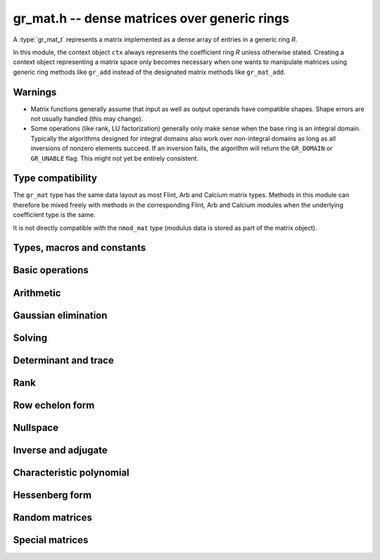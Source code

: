 .. _gr-mat:

**gr_mat.h** -- dense matrices over generic rings
===============================================================================

A :type:`gr_mat_t` represents a matrix implemented as a dense
array of entries in a generic ring *R*.

In this module, the context object ``ctx`` always represents the
coefficient ring *R* unless otherwise stated.
Creating a context object representing a matrix
space only becomes necessary when one
wants to manipulate matrices using generic ring methods
like ``gr_add`` instead of the designated matrix
methods like ``gr_mat_add``.

Warnings
-------------------------------------------------------------------------------

* Matrix functions generally assume that input as well
  as output operands have compatible shapes.
  Shape errors are not usually handled (this may change).
* Some operations (like rank, LU factorization) generally only make
  sense when the base ring is an integral domain.
  Typically the algorithms designed for integral domains also work
  over non-integral domains as long as all inversions of nonzero
  elements succeed. If an inversion fails, the algorithm will return
  the ``GR_DOMAIN`` or ``GR_UNABLE`` flag.
  This might not yet be entirely consistent.

Type compatibility
-------------------------------------------------------------------------------

The ``gr_mat`` type has the same data layout as most
Flint, Arb and Calcium matrix types.
Methods in this module can therefore be mixed freely with
methods in the corresponding Flint, Arb and Calcium modules
when the underlying coefficient type is the same.

It is not directly compatible with the ``nmod_mat`` type
(modulus data is stored as part of the matrix object).

Types, macros and constants
-------------------------------------------------------------------------------

.. type:: gr_mat_struct

.. type:: gr_mat_t

    Contains a pointer to an array of coefficients (``entries``), the
    number of rows (``r``), the number of columns (``c``),
    and an array to pointers marking the start of each row (``rows``).

    A ``gr_mat_t`` is defined as an array of length one of type
    ``gr_mat_struct``, permitting a ``gr_mat_t`` to
    be passed by reference.

Basic operations
-------------------------------------------------------------------------------

.. macro:: GR_MAT_ENTRY(mat, i, j, sz)

    Macro to access the entry at row *i* and column *j* of the
    matrix *mat* whose entries have size *sz* bytes.

.. macro:: gr_mat_nrows(mat, ctx)

    Macro accessing the number of rows of *mat*.

.. macro:: gr_mat_ncols(mat, ctx)

    Macro accessing the number of columns of *mat*.

.. function:: void gr_mat_init(gr_mat_t mat, slong rows, slong cols, gr_ctx_t ctx)

    Initializes *mat* to a matrix with the given number of rows and
    columns.

.. function:: void gr_mat_clear(gr_mat_t mat, gr_ctx_t ctx)

    Clears the matrix.

.. function:: void gr_mat_window_init(gr_mat_t window, const gr_mat_t mat, slong r1, slong c1, slong r2, slong c2, gr_ctx_t ctx)

    Initializes *window* to a window matrix into the submatrix of *mat*
    starting at the corner at row *r1* and column *c1* (inclusive) and ending
    at row *r2* and column *c2* (exclusive).
    The indices must be within bounds.

.. function:: void gr_mat_window_clear(gr_mat_t window, gr_ctx_t ctx)

    Frees the window matrix.

.. function:: void gr_mat_swap(gr_mat_t mat1, gr_mat_t mat2, gr_ctx_t ctx)

    Swaps *mat1* and *mat12* efficiently.

.. function:: int gr_mat_swap_entrywise(gr_mat_t mat1, const gr_mat_t mat2, gr_ctx_t ctx)

    Performs a deep swap of *mat1* and *mat2*, swapping the individual
    entries rather than the top-level structures.

.. function:: int gr_mat_write(gr_stream_t out, const gr_mat_t mat, gr_ctx_t ctx)

    Write *mat* to the stream *out*.

.. function:: int gr_mat_print(const gr_mat_t mat, gr_ctx_t ctx)

    Prints *mat* to standard output.

.. function:: truth_t gr_mat_is_empty(const gr_mat_t mat, gr_ctx_t ctx)

    Returns whether *mat* is an empty matrix, having either zero
    rows or zero column. This predicate is always decidable (even if
    the underlying ring is not computable), returning
    ``T_TRUE`` or ``T_FALSE``.

.. function:: truth_t gr_mat_is_square(const gr_mat_t mat, gr_ctx_t ctx)

    Returns whether *mat* is a square matrix, having the same number
    of rows as columns (not the same thing as being a perfect square!).
    This predicate is always decidable (even if the underlying ring
    is not computable), returning ``T_TRUE`` or ``T_FALSE``.

.. function:: truth_t gr_mat_equal(const gr_mat_t mat1, const gr_mat_t mat2, gr_ctx_t ctx)

    Returns whether *mat1* and *mat2* are equal.

.. function:: truth_t gr_mat_is_zero(const gr_mat_t mat, gr_ctx_t ctx)
              truth_t gr_mat_is_one(const gr_mat_t mat, gr_ctx_t ctx)
              truth_t gr_mat_is_neg_one(const gr_mat_t mat, gr_ctx_t ctx)

    Returns whether *mat* respectively is the zero matrix or
    the scalar matrix with 1 or -1 on the main diagonal.

.. function:: int gr_mat_zero(gr_mat_t res, gr_ctx_t ctx)

    Sets *res* to the zero matrix.

.. function:: int gr_mat_one(gr_mat_t res, gr_ctx_t ctx)

    Sets *res* to the scalar matrix with 1 on the main diagonal
    and zero elsewhere.

.. function:: int gr_mat_set(gr_mat_t res, const gr_mat_t mat, gr_ctx_t ctx)
              int gr_mat_set_fmpz_mat(gr_mat_t res, const fmpz_mat_t mat, gr_ctx_t ctx)
              int gr_mat_set_fmpq_mat(gr_mat_t res, const fmpq_mat_t mat, gr_ctx_t ctx)

    Sets *res* to the value of *mat*.

.. function:: int gr_mat_set_scalar(gr_mat_t res, gr_srcptr c, gr_ctx_t ctx)
              int gr_mat_set_ui(gr_mat_t res, ulong c, gr_ctx_t ctx)
              int gr_mat_set_si(gr_mat_t res, slong c, gr_ctx_t ctx)
              int gr_mat_set_fmpz(gr_mat_t res, const fmpz_t c, gr_ctx_t ctx)
              int gr_mat_set_fmpq(gr_mat_t res, const fmpq_t c, gr_ctx_t ctx)

    Set *res* to the scalar matrix with *c* on the main diagonal
    and zero elsewhere.

.. function:: int gr_mat_transpose(gr_mat_t B, const gr_mat_t A, gr_ctx_t ctx)

Arithmetic
-------------------------------------------------------------------------------

.. function:: int gr_mat_neg(gr_mat_t res, const gr_mat_t mat, gr_ctx_t ctx)

.. function:: int gr_mat_add(gr_mat_t res, const gr_mat_t mat1, const gr_mat_t mat2, gr_ctx_t ctx)

.. function:: int gr_mat_sub(gr_mat_t res, const gr_mat_t mat1, const gr_mat_t mat2, gr_ctx_t ctx)

.. function:: int gr_mat_mul_classical(gr_mat_t res, const gr_mat_t mat1, const gr_mat_t mat2, gr_ctx_t ctx)
              int gr_mat_mul_generic(gr_mat_t C, const gr_mat_t A, const gr_mat_t B, gr_ctx_t ctx)
              int gr_mat_mul(gr_mat_t res, const gr_mat_t mat1, const gr_mat_t mat2, gr_ctx_t ctx)

    Matrix multiplication. The default function can be overloaded by specific rings;
    otherwise, it falls back to :func:`gr_mat_mul_generic` which currently
    only performs classical multiplication.

.. function:: int gr_mat_sqr(gr_mat_t res, const gr_mat_t mat, gr_ctx_t ctx)

.. function:: int gr_mat_add_scalar(gr_mat_t res, const gr_mat_t mat, gr_srcptr c, gr_ctx_t ctx)
              int gr_mat_sub_scalar(gr_mat_t res, const gr_mat_t mat, gr_srcptr c, gr_ctx_t ctx)
              int gr_mat_mul_scalar(gr_mat_t res, const gr_mat_t mat, gr_srcptr c, gr_ctx_t ctx)
              int gr_mat_addmul_scalar(gr_mat_t res, const gr_mat_t mat, gr_srcptr c, gr_ctx_t ctx)
              int gr_mat_submul_scalar(gr_mat_t res, const gr_mat_t mat, gr_srcptr c, gr_ctx_t ctx)
              int gr_mat_div_scalar(gr_mat_t res, const gr_mat_t mat, gr_srcptr c, gr_ctx_t ctx)

.. function:: int _gr_mat_gr_poly_evaluate(gr_mat_t res, gr_srcptr poly, slong len, const gr_mat_t mat, gr_ctx_t ctx)
              int gr_mat_gr_poly_evaluate(gr_mat_t res, const gr_poly_t poly, const gr_mat_t mat, gr_ctx_t ctx)

    Sets *res* to the matrix obtained by evaluating the
    scalar polynomial *poly* with matrix argument *mat*.

Gaussian elimination
-------------------------------------------------------------------------------

.. function:: int gr_mat_find_nonzero_pivot(slong * pivot_row, gr_mat_t mat, slong start_row, slong end_row, slong column, gr_ctx_t ctx)

    Attempts to find a nonzero element in column number *column*
    of the matrix *mat* in a row between *start_row* (inclusive)
    and *end_row* (exclusive).
    On success, sets ``pivot_row`` to the row index and returns
    ``GR_SUCCESS``. If no nonzero pivot element exists, returns ``GR_DOMAIN``.
    If no nonzero pivot element exists and zero-testing fails for some
    element, returns the flag ``GR_UNABLE``.

    This function may be destructive: any elements that are nontrivially
    zero but can be certified zero may be overwritten by exact zeros.

.. function:: int gr_mat_lu_classical(slong * rank, slong * P, gr_mat_t LU, const gr_mat_t A, int rank_check, gr_ctx_t ctx)
              int gr_mat_lu_recursive(slong * rank, slong * P, gr_mat_t LU, const gr_mat_t A, int rank_check, gr_ctx_t ctx)
              int gr_mat_lu(slong * rank, slong * P, gr_mat_t LU, const gr_mat_t A, int rank_check, gr_ctx_t ctx)

    Computes a generalized LU decomposition `A = PLU` of a given
    matrix *A*, writing the rank of *A* to *rank*.

    If *A* is a nonsingular square matrix, *LU* will be set to
    a unit diagonal lower triangular matrix *L* and an upper
    triangular matrix *U* (the diagonal of *L* will not be stored
    explicitly).

    If *A* is an arbitrary matrix of rank *r*, *U* will be in row
    echelon form having *r* nonzero rows, and *L* will be lower
    triangular but truncated to *r* columns, having implicit ones on
    the *r* first entries of the main diagonal. All other entries will
    be zero.

    If a nonzero value for ``rank_check`` is passed, the function
    will abandon the output matrix in an undefined state and set
    the rank to 0 if *A* is detected to be rank-deficient.
    This currently only works as expected for square matrices.

    The algorithm can fail if it fails to certify that a pivot
    element is zero or nonzero, in which case the correct rank
    cannot be determined. It can also fail if a pivot element
    is not invertible. In these cases the ``GR_UNABLE`` and/or
    ``GR_DOMAIN`` flags will be returned. On failure,
    the data in the output variables
    ``rank``, ``P`` and ``LU`` will be meaningless.

    The *classical* version uses iterative Gaussian elimination.
    The *recursive* version uses a block recursive algorithm
    to take advantage of fast matrix multiplication.

.. function:: int gr_mat_fflu(slong * rank, slong * P, gr_mat_t LU, gr_ptr den, const gr_mat_t A, int rank_check, gr_ctx_t ctx)

    Similar to :func:`gr_mat_lu`, but computes a fraction-free
    LU decomposition using the Bareiss algorithm.
    The denominator is written to *den*.

Solving
-------------------------------------------------------------------------------

.. function:: int gr_mat_solve_tril_classical(gr_mat_t X, const gr_mat_t L, const gr_mat_t B, int unit, gr_ctx_t ctx)
              int gr_mat_solve_tril_recursive(gr_mat_t X, const gr_mat_t L, const gr_mat_t B, int unit, gr_ctx_t ctx)
              int gr_mat_solve_tril(gr_mat_t X, const gr_mat_t L, const gr_mat_t B, int unit, gr_ctx_t ctx)
              int gr_mat_solve_triu_classical(gr_mat_t X, const gr_mat_t U, const gr_mat_t B, int unit, gr_ctx_t ctx)
              int gr_mat_solve_triu_recursive(gr_mat_t X, const gr_mat_t U, const gr_mat_t B, int unit, gr_ctx_t ctx)
              int gr_mat_solve_triu(gr_mat_t X, const gr_mat_t U, const gr_mat_t B, int unit, gr_ctx_t ctx)

    Solves the lower triangular system `LX = B` or the upper triangular system
    `UX = B`, respectively. Division by the the diagonal entries must
    be possible; if not a division fails, ``GR_DOMAIN`` is returned
    even if the system is solvable.
    If *unit* is set, the main diagonal of *L* or *U*
    is taken to consist of all ones, and in that case the actual entries on
    the diagonal are not read at all and can contain other data.

    The *classical* versions perform the computations iteratively while the
    *recursive* versions perform the computations in a block recursive
    way to benefit from fast matrix multiplication. The default versions
    choose an algorithm automatically.

.. function:: int gr_mat_solve_fflu(gr_mat_t X, const gr_mat_t A, const gr_mat_t B, gr_ctx_t ctx)
              int gr_mat_solve_lu(gr_mat_t X, const gr_mat_t A, const gr_mat_t B, gr_ctx_t ctx)
              int gr_mat_solve(gr_mat_t X, const gr_mat_t A, const gr_mat_t B, gr_ctx_t ctx)

    Solves `AX = B`. If *A* is not invertible, currently
    returns ``GR_DOMAIN`` even if the system has a solution.

.. function:: int gr_mat_solve_fflu_precomp(gr_mat_t X, const slong * perm, const gr_mat_t LU, const gr_mat_t B, gr_ctx_t ctx)
              int gr_mat_solve_lu_precomp(gr_mat_t X, const slong * perm, const gr_mat_t LU, const gr_mat_t B, gr_ctx_t ctx)

    Solves `AX = B` given a precomputed FFLU or LU factorization of *A*.

.. function:: int gr_mat_solve_den_fflu(gr_mat_t X, gr_ptr den, const gr_mat_t A, const gr_mat_t B, gr_ctx_t ctx)
              int gr_mat_solve_den(gr_mat_t X, gr_ptr den, const gr_mat_t A, const gr_mat_t B, gr_ctx_t ctx)

    Solves `AX = B` over the fraction field of the present ring
    (assumed to be an integral domain), returning `X` with
    an implied denominator *den*.
    If *A* is not invertible over the fraction field, returns
    ``GR_DOMAIN`` even if the system has a solution.

Determinant and trace
-------------------------------------------------------------------------------

.. function:: int gr_mat_det_bareiss(gr_ptr res, const gr_mat_t mat, gr_ctx_t ctx)
              int gr_mat_det_berkowitz(gr_ptr res, const gr_mat_t mat, gr_ctx_t ctx)
              int gr_mat_det_lu(gr_ptr res, const gr_mat_t mat, gr_ctx_t ctx)
              int gr_mat_det_cofactor(gr_ptr res, const gr_mat_t mat, gr_ctx_t ctx)
              int gr_mat_det(gr_ptr res, const gr_mat_t mat, gr_ctx_t ctx)

    Sets *res* to the determinant of the square matrix *mat*.
    Various algorithms are available:

    * The *berkowitz* version uses the division-free Berkowitz algorithm
      performing `O(n^4)` operations. Since no zero tests are required, it
      is guaranteed to succeed if the ring arithmetic succeeds.

    * The *cofactor* version performs cofactor expansion. This is currently
      only supported for matrices up to size 4, and for larger
      matrices returns the ``GR_UNABLE`` flag.

    * The *lu* and *bareiss* versions use rational LU decomposition
      and fraction-free LU decomposition (Bareiss algorithm) respectively,
      requiring `O(n^3)` operations. These algorithms can fail if zero
      certification or inversion fails, in which case the ``GR_UNABLE``
      flag is returned.

    If the matrix is not square, ``GR_DOMAIN`` is returned.

.. function:: int gr_mat_trace(gr_ptr res, const gr_mat_t mat, gr_ctx_t ctx)

    Sets *res* to the trace (sum of entries on the main diagonal) of
    the square matrix *mat*.
    If the matrix is not square, ``GR_DOMAIN`` is returned.


Rank
-------------------------------------------------------------------------------

.. function:: int gr_mat_rank_fflu(slong * rank, const gr_mat_t mat, gr_ctx_t ctx)
              int gr_mat_rank_lu(slong * rank, const gr_mat_t mat, gr_ctx_t ctx)
              int gr_mat_rank(slong * rank, const gr_mat_t mat, gr_ctx_t ctx)

    Sets *res* to the rank of *mat*.
    The default method returns ``GR_DOMAIN`` if the element ring
    is not an integral domain, in which case the usual rank is
    not well-defined. The *fflu* and *lu* variants currently do
    not check the element domain, and simply return this flag if they
    encounter an impossible inverse in the execution of the
    respective algorithms.

Row echelon form
-------------------------------------------------------------------------------

.. function:: int gr_mat_rref_lu(slong * rank, gr_mat_t R, const gr_mat_t A, gr_ctx_t ctx)
              int gr_mat_rref_fflu(slong * rank, gr_mat_t R, const gr_mat_t A, gr_ctx_t ctx)
              int gr_mat_rref(slong * rank, gr_mat_t R, const gr_mat_t A, gr_ctx_t ctx)

    Sets *R* to the reduced row echelon form of *A*, also setting
    *rank* to its rank.

.. function:: int gr_mat_rref_den_fflu(slong * rank, gr_mat_t R, gr_ptr den, const gr_mat_t A, gr_ctx_t ctx)
              int gr_mat_rref_den(slong * rank, gr_mat_t R, gr_ptr den, const gr_mat_t A, gr_ctx_t ctx)

    Like *rref*, but computes the reduced row echelon multiplied
    by a common (not necessarily minimal) denominator which is written
    to *den*. This can be used to compute the rref over an integral
    domain which is not a field.

Nullspace
-------------------------------------------------------------------------------

.. function:: int gr_mat_nullspace(gr_mat_t X, const gr_mat_t A, gr_ctx_t ctx)

    Sets *X* to a basis for the (right) nullspace of *A*.
    On success, the output matrix will be resized to the correct
    number of columns.

    The basis is not guaranteed to be presented in a
    canonical or minimal form.

    If the ring is not a field, this is implied to compute a nullspace
    basis over the fraction field. The result may be meaningless
    if the ring is not an integral domain.

Inverse and adjugate
-------------------------------------------------------------------------------

.. function:: int gr_mat_inv(gr_mat_t res, const gr_mat_t mat, gr_ctx_t ctx)

    Sets *res* to the inverse of *mat*, computed by solving
    `A A^{-1} = I`.

    Returns ``GR_DOMAIN`` if it can be determined that *mat* is not
    invertible over the present ring (warning: this may not work
    over non-integral domains). If invertibility cannot be proved,
    returns ``GR_UNABLE``.

    To compute the inverse over the fraction field, one may use
    :func:`gr_mat_solve_den` or :func:`gr_mat_adjugate`.

.. function:: int gr_mat_adjugate_charpoly(gr_mat_t adj, gr_ptr det, const gr_mat_t mat, gr_ctx_t ctx)
              int gr_mat_adjugate_cofactor(gr_mat_t adj, gr_ptr det, const gr_mat_t mat, gr_ctx_t ctx)
              int gr_mat_adjugate(gr_mat_t adj, gr_ptr det, const gr_mat_t mat, gr_ctx_t ctx)

    Sets *adj* to the adjugate matrix of *mat*, simultaneously
    setting *det* to the determinant of *mat*. We have
    `\operatorname{adj}(A) A = A \operatorname{adj}(A) = \det(A) I`,
    and `A^{-1} = \operatorname{adj}(A) / \det(A)` when *A*
    is invertible.

    The *cofactor* version uses cofactor expansion, requiring the
    evaluation of `n^2` determinants.
    The *charpoly* version computes and then evaluates the
    characteristic polynomial, requiring `O(n^{1/2})`
    matrix multiplications plus `O(n^3)` or `O(n^4)` operations
    for the characteristic polynomial itself depending on the
    algorithm used.

Characteristic polynomial
-------------------------------------------------------------------------------

.. function:: int _gr_mat_charpoly_berkowitz(gr_ptr res, const gr_mat_t mat, gr_ctx_t ctx)
              int gr_mat_charpoly_berkowitz(gr_poly_t res, const gr_mat_t mat, gr_ctx_t ctx)

    Sets *res* to the characteristic polynomial of the square matrix
    *mat*, computed using the division-free Berkowitz algorithm.
    The number of operations is `O(n^4)` where *n* is the
    size of the matrix. The
    underscore method assumes that *res* is a preallocated
    array of `n + 1` coefficients.

.. function:: int _gr_mat_charpoly_danilevsky_inplace(gr_ptr res, gr_mat_t mat, gr_ctx_t ctx)
              int _gr_mat_charpoly_danilevsky(gr_ptr res, const gr_mat_t mat, gr_ctx_t ctx)
              int gr_mat_charpoly_danilevsky(gr_poly_t res, const gr_mat_t mat, gr_ctx_t ctx)

    Sets *res* to the characteristic polynomial of the square matrix
    *mat*, computed using the Danilevsky algorithm.
    The number of operations is `O(n^3)` where *n* is the
    size of the matrix. The
    underscore method assumes that *res* is a preallocated
    array of `n + 1` coefficients.
    The *inplace* version overwrites the input matrix.

    This method requires divisions and can therefore fail when the
    ring is not a field, but will sometimes succeed anywyay. It
    also requires testing for zero. It returns
    the ``GR_UNABLE`` or ``GR_DOMAIN`` flag when an impossible division
    is encountered or when a comparison cannot be performed.

.. function:: int _gr_mat_charpoly_hessenberg(gr_ptr res, const gr_mat_t mat, gr_ctx_t ctx)
              int gr_mat_charpoly_hessenberg(gr_poly_t res, const gr_mat_t mat, gr_ctx_t ctx)

    Sets *res* to the characteristic polynomial of the square matrix
    *mat*, which is assumed to be in Hessenberg form (this is
    currently not checked).

.. function:: int _gr_mat_charpoly_faddeev(gr_ptr res, gr_mat_t adj, const gr_mat_t mat, gr_ctx_t ctx)
              int gr_mat_charpoly_faddeev(gr_poly_t res, gr_mat_t adj, const gr_mat_t mat, gr_ctx_t ctx)
              int _gr_mat_charpoly_faddeev_bsgs(gr_ptr res, gr_mat_t adj, const gr_mat_t mat, gr_ctx_t ctx)
              int gr_mat_charpoly_faddeev_bsgs(gr_poly_t res, gr_mat_t adj, const gr_mat_t mat, gr_ctx_t ctx)

    Sets *res* to the characteristic polynomial of the square matrix
    *mat*, computed using the Faddeev-LeVerrier algorithm.
    If the optional output argument *adj* is not *NULL*, it is
    set to the adjugate matrix, which is computed free of charge.

    The *bsgs* version uses a baby-step giant-step strategy,
    also known as the Preparata-Sarwate algorithm.
    This reduces the complexity from `O(n^4)` to `O(n^{3.5})` operations
    at the cost of requiring `n^{0.5}` temporary matrices to be
    stored.

    This method requires divisions by small integers and can
    therefore fail (returning the ``GR_UNABLE`` or ``GR_DOMAIN`` flags)
    in finite characteristic or when the underlying ring does
    not implement a division algorithm.

Hessenberg form
-------------------------------------------------------------------------------

.. function:: truth_t gr_mat_is_hessenberg(const gr_mat_t mat, gr_ctx_t ctx)

    Returns whether *mat* is in upper Hessenberg form.

.. function:: int gr_mat_hessenberg_gauss(gr_mat_t res, const gr_mat_t mat, gr_ctx_t ctx)
              int gr_mat_hessenberg_householder(gr_mat_t res, const gr_mat_t mat, gr_ctx_t ctx)
              int gr_mat_hessenberg(gr_mat_t res, const gr_mat_t mat, gr_ctx_t ctx)

    Sets *res* to an upper Hessenberg form of *mat*.
    The *gauss* version uses Gaussian elimination.
    The *householder* version uses Householder reflections.

    These methods require divisions and zero testing
    and can therefore fail (returning ``GR_UNABLE`` or ``GR_DOMAIN``)
    when the ring is not a field.
    The *householder* version additionally requires complex
    conjugation and the ability to compute square roots.

Random matrices
-------------------------------------------------------------------------------

.. function:: int gr_mat_randtest(gr_mat_t res, flint_rand_t state, gr_ctx_t ctx)

    Sets *res* to a random matrix. The distribution is nonuniform.

.. function:: int gr_mat_randops(gr_mat_t mat, flint_rand_t state, slong count, gr_ctx_t ctx)

    Randomises *mat* in-place by performing elementary row or column
    operations. More precisely, at most *count* random additions or
    subtractions of distinct rows and columns will be performed.

Special matrices
-------------------------------------------------------------------------------

.. function:: int gr_mat_ones(gr_mat_t res, gr_ctx_t ctx)

    Sets all entries in *res* to one.

.. function:: int gr_mat_pascal(gr_mat_t res, int triangular, gr_ctx_t ctx)

    Sets *res* to a Pascal matrix, whose entries are binomial coefficients.
    If *triangular* is 0, constructs a full symmetric matrix
    with the rows of Pascal's triangle as successive antidiagonals.
    If *triangular* is 1, constructs the upper triangular matrix with
    the rows of Pascal's triangle as columns, and if *triangular* is -1,
    constructs the lower triangular matrix with the rows of Pascal's
    triangle as rows.

.. function:: int gr_mat_stirling(gr_mat_t res, int kind, gr_ctx_t ctx)

    Sets *res* to a Stirling matrix, whose entries are Stirling numbers.
    If *kind* is 0, the entries are set to the unsigned Stirling numbers
    of the first kind. If *kind* is 1, the entries are set to the signed
    Stirling numbers of the first kind. If *kind* is 2, the entries are
    set to the Stirling numbers of the second kind.

.. function:: int gr_mat_hilbert(gr_mat_t res, gr_ctx_t ctx)

    Sets *res* to the Hilbert matrix, which has entries `1/(i+j+1)`
    for `i, j \ge 0`.

.. function:: int gr_mat_hadamard(gr_mat_t res, gr_ctx_t ctx)

    If possible, sets *res* to a Hadamard matrix of the provided size
    and returns ``GR_SUCCESS``. Returns ``GR_DOMAIN``
    if no Hadamard matrix of the given size exists,
    and ``GR_UNABLE`` if the implementation does
    not know how to construct a Hadamard matrix of the given
    size.

    A Hadamard matrix of size *n* can only exist if *n* is 0, 1, 2,
    or a multiple of 4. It is not known whether a
    Hadamard matrix exists for every size that is a multiple of 4.
    This function uses the Paley construction, which
    succeeds for all *n* of the form `n = 2^e` or `n = 2^e (q + 1)` where
    *q* is an odd prime power. Orders *n* for which Hadamard matrices are
    known to exist but for which this construction fails are
    92, 116, 156, ... (OEIS A046116).

